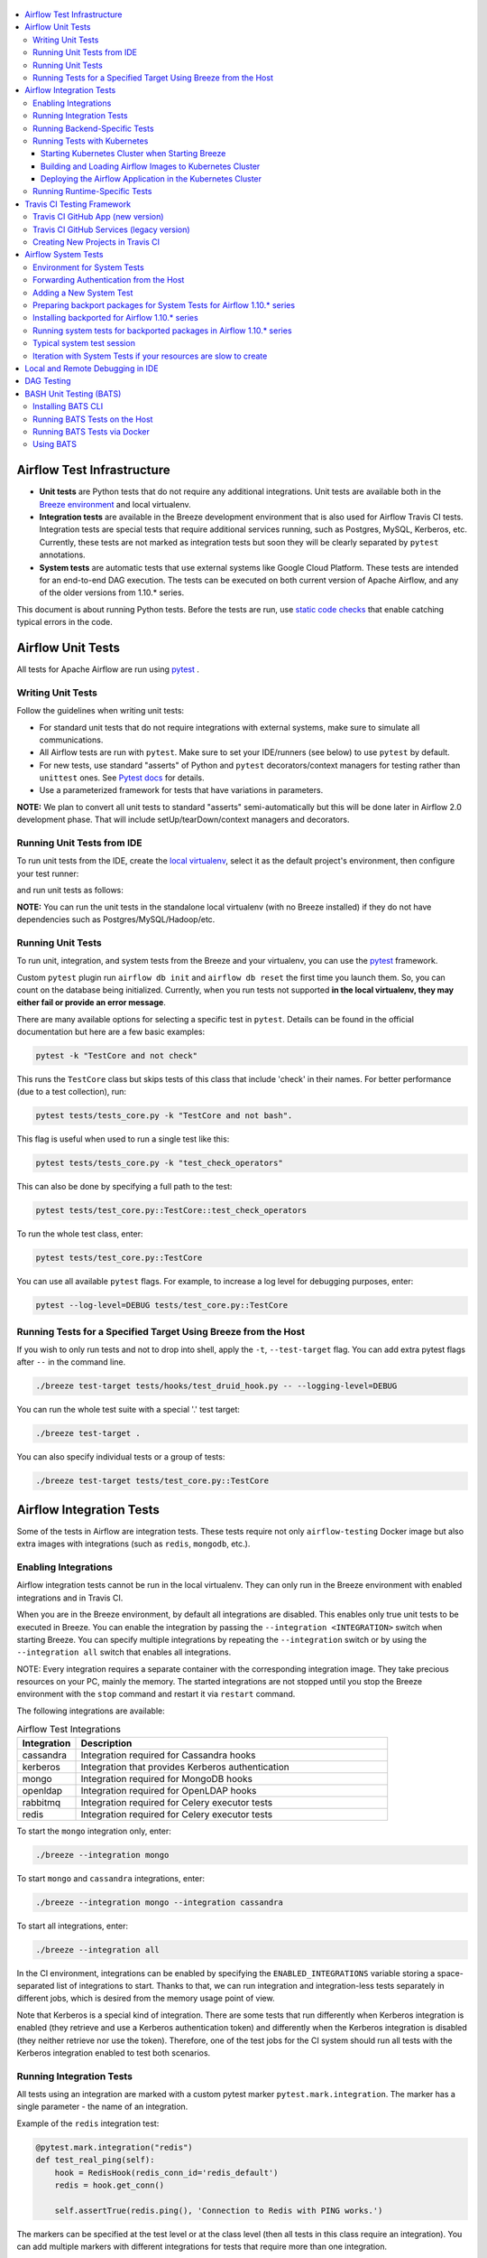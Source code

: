  .. Licensed to the Apache Software Foundation (ASF) under one
    or more contributor license agreements.  See the NOTICE file
    distributed with this work for additional information
    regarding copyright ownership.  The ASF licenses this file
    to you under the Apache License, Version 2.0 (the
    "License"); you may not use this file except in compliance
    with the License.  You may obtain a copy of the License at

 ..   http://www.apache.org/licenses/LICENSE-2.0

 .. Unless required by applicable law or agreed to in writing,
    software distributed under the License is distributed on an
    "AS IS" BASIS, WITHOUT WARRANTIES OR CONDITIONS OF ANY
    KIND, either express or implied.  See the License for the
    specific language governing permissions and limitations
    under the License.

.. contents:: :local:

Airflow Test Infrastructure
===========================

* **Unit tests** are Python tests that do not require any additional integrations.
  Unit tests are available both in the `Breeze environment <BREEZE.rst>`__
  and local virtualenv.

* **Integration tests** are available in the Breeze development environment
  that is also used for Airflow Travis CI tests. Integration tests are special tests that require
  additional services running, such as Postgres, MySQL, Kerberos, etc. Currently, these tests are not
  marked as integration tests but soon they will be clearly separated by ``pytest`` annotations.

* **System tests** are automatic tests that use external systems like
  Google Cloud Platform. These tests are intended for an end-to-end DAG execution.
  The tests can be executed on both current version of Apache Airflow, and any of the older
  versions from 1.10.* series.

This document is about running Python tests. Before the tests are run, use
`static code checks <STATIC_CODE_CHECKS.rst>`__ that enable catching typical errors in the code.

Airflow Unit Tests
==================

All tests for Apache Airflow are run using `pytest <http://doc.pytest.org/en/latest/>`_ .

Writing Unit Tests
------------------

Follow the guidelines when writing unit tests:

* For standard unit tests that do not require integrations with external systems, make sure to simulate all communications.
* All Airflow tests are run with ``pytest``. Make sure to set your IDE/runners (see below) to use ``pytest`` by default.
* For new tests, use standard "asserts" of Python and ``pytest`` decorators/context managers for testing
  rather than ``unittest`` ones. See `Pytest docs <http://doc.pytest.org/en/latest/assert.html>`_ for details.
* Use a parameterized framework for tests that have variations in parameters.

**NOTE:** We plan to convert all unit tests to standard "asserts" semi-automatically but this will be done later
in Airflow 2.0 development phase. That will include setUp/tearDown/context managers and decorators.

Running Unit Tests from IDE
---------------------------

To run unit tests from the IDE, create the `local virtualenv <LOCAL_VIRTUALENV.rst>`_,
select it as the default project's environment, then configure your test runner:

.. image:: images/configure_test_runner.png
    :align: center
    :alt: Configuring test runner

and run unit tests as follows:

.. image:: images/running_unittests.png
    :align: center
    :alt: Running unit tests

**NOTE:** You can run the unit tests in the standalone local virtualenv
(with no Breeze installed) if they do not have dependencies such as
Postgres/MySQL/Hadoop/etc.


Running Unit Tests
--------------------------------
To run unit, integration, and system tests from the Breeze and your
virtualenv, you can use the `pytest <http://doc.pytest.org/en/latest/>`_ framework.

Custom ``pytest`` plugin run ``airflow db init`` and ``airflow db reset`` the first
time you launch them. So, you can count on the database being initialized. Currently,
when you run tests not supported **in the local virtualenv, they may either fail
or provide an error message**.

There are many available options for selecting a specific test in ``pytest``. Details can be found
in the official documentation but here are a few basic examples:

.. code-block:: bash

    pytest -k "TestCore and not check"

This runs the ``TestCore`` class but skips tests of this class that include 'check' in their names.
For better performance (due to a test collection), run:

.. code-block:: bash

    pytest tests/tests_core.py -k "TestCore and not bash".

This flag is useful when used to run a single test like this:

.. code-block:: bash

    pytest tests/tests_core.py -k "test_check_operators"

This can also be done by specifying a full path to the test:

.. code-block:: bash

    pytest tests/test_core.py::TestCore::test_check_operators

To run the whole test class, enter:

.. code-block:: bash

    pytest tests/test_core.py::TestCore

You can use all available ``pytest`` flags. For example, to increase a log level
for debugging purposes, enter:

.. code-block:: bash

    pytest --log-level=DEBUG tests/test_core.py::TestCore


Running Tests for a Specified Target Using Breeze from the Host
---------------------------------------------------------------

If you wish to only run tests and not to drop into shell, apply the
``-t``, ``--test-target`` flag. You can add extra pytest flags after ``--`` in the command line.

.. code-block:: bash

     ./breeze test-target tests/hooks/test_druid_hook.py -- --logging-level=DEBUG

You can run the whole test suite with a special '.' test target:

.. code-block:: bash

    ./breeze test-target .

You can also specify individual tests or a group of tests:

.. code-block:: bash

    ./breeze test-target tests/test_core.py::TestCore


Airflow Integration Tests
=========================

Some of the tests in Airflow are integration tests. These tests require not only ``airflow-testing`` Docker
image but also extra images with integrations (such as ``redis``, ``mongodb``, etc.).


Enabling Integrations
---------------------

Airflow integration tests cannot be run in the local virtualenv. They can only run in the Breeze
environment with enabled integrations and in Travis CI.

When you are in the Breeze environment, by default all integrations are disabled. This enables only true unit tests
to be executed in Breeze. You can enable the integration by passing the ``--integration <INTEGRATION>``
switch when starting Breeze. You can specify multiple integrations by repeating the ``--integration`` switch
or by using the ``--integration all`` switch that enables all integrations.

NOTE: Every integration requires a separate container with the corresponding integration image.
They take precious resources on your PC, mainly the memory. The started integrations are not stopped
until you stop the Breeze environment with the ``stop`` command  and restart it
via ``restart`` command.

The following integrations are available:

.. list-table:: Airflow Test Integrations
   :widths: 15 80
   :header-rows: 1

   * - Integration
     - Description
   * - cassandra
     - Integration required for Cassandra hooks
   * - kerberos
     - Integration that provides Kerberos authentication
   * - mongo
     - Integration required for MongoDB hooks
   * - openldap
     - Integration required for OpenLDAP hooks
   * - rabbitmq
     - Integration required for Celery executor tests
   * - redis
     - Integration required for Celery executor tests

To start the ``mongo`` integration only, enter:

.. code-block:: bash

    ./breeze --integration mongo

To start ``mongo`` and ``cassandra`` integrations, enter:

.. code-block:: bash

    ./breeze --integration mongo --integration cassandra

To start all integrations, enter:

.. code-block:: bash

    ./breeze --integration all

In the CI environment, integrations can be enabled by specifying the ``ENABLED_INTEGRATIONS`` variable
storing a space-separated list of integrations to start. Thanks to that, we can run integration and
integration-less tests separately in different jobs, which is desired from the memory usage point of view.

Note that Kerberos is a special kind of integration. There are some tests that run differently when
Kerberos integration is enabled (they retrieve and use a Kerberos authentication token) and differently when the
Kerberos integration is disabled (they neither retrieve nor use the token). Therefore, one of the test jobs
for the CI system should run all tests with the Kerberos integration enabled to test both scenarios.

Running Integration Tests
-------------------------

All tests using an integration are marked with a custom pytest marker ``pytest.mark.integration``.
The marker has a single parameter - the name of an integration.

Example of the ``redis`` integration test:

.. code-block:: python

    @pytest.mark.integration("redis")
    def test_real_ping(self):
        hook = RedisHook(redis_conn_id='redis_default')
        redis = hook.get_conn()

        self.assertTrue(redis.ping(), 'Connection to Redis with PING works.')

The markers can be specified at the test level or at the class level (then all tests in this class
require an integration). You can add multiple markers with different integrations for tests that
require more than one integration.

If such a marked test does not have a required integration enabled, it is skipped.
The skip message clearly says what is needed to use the test.

To run all tests with a certain integration, use the custom pytest flag ``--integrations``,
where you can pass integrations as comma-separated values. You can also specify ``all`` to start
tests for all integrations.

**NOTE:** If an integration is not enabled in Breeze or Travis CI,
the affected test will be skipped.

To run only ``mongo`` integration tests:

.. code-block:: bash

    pytest --integrations mongo

To run integration tests fot ``mongo`` and ``rabbitmq``:

.. code-block:: bash

    pytest --integrations mongo,rabbitmq

To runs all integration tests:

.. code-block:: bash

    pytest --integrations all

Note that collecting all tests takes some time. So, if you know where your tests are located, you can
speed up the test collection significantly by providing the folder where the tests are located.

Here is an example of the collection limited to the ``providers/apache`` directory:

.. code-block:: bash

    pytest --integrations cassandra tests/providers/apache/

Running Backend-Specific Tests
------------------------------

Tests that are using a specific backend are marked with a custom pytest marker ``pytest.mark.backend``.
The marker has a single parameter - the name of a backend. It corresponds to the ``--backend`` switch of
the Breeze environment (one of ``mysql``, ``sqlite``, or ``postgres``). Backen-specific tests only run when
the Breeze environment is running with the right backend. If you specify more than one backend
in the marker, the test runs for all specified backends.

Example of the ``postgres`` only test:

.. code-block:: python

    @pytest.mark.backend("postgres")
    def test_copy_expert(self):
        ...


Example of the ``postgres,mysql`` test (they are skipped with the ``sqlite`` backend):

.. code-block:: python

    @pytest.mark.backend("postgres", "mysql")
    def test_celery_executor(self):
        ...


You can use the custom ``--backend`` switch in pytest to only run tests specific for that backend.
Here is an example of running only postgres-specific backend tests:

.. code-block:: bash

    pytest --backend postgres

Running Tests with Kubernetes
-----------------------------

Starting Kubernetes Cluster when Starting Breeze
................................................

To run Kubernetes in Breeze, you can start Breeze with the ``--kind-cluster-start`` switch. This
automatically creates a Kind Kubernetes cluster in the same ``docker`` engine that is used to run Breeze.
Setting up the Kubernetes cluster takes some time so the cluster continues running
until the it is stopped with the ``--kind-cluster-stop`` switch or until the ``--kind-cluster-recreate``
switch is used rather than ``--kind-cluster-start``. Starting Breeze with the Kind Cluster automatically
sets ``runtime`` to ``kubernetes`` (see below).

The cluster name follows the pattern ``airflow-python-X.Y.Z-vA.B.C`` where X.Y.Z is a Python version
and A.B.C is a Kubernetes version. This way you can have multiple clusters set up and running at the same
time for different Python versions and different Kubernetes versions.

The Control Plane is available from inside the Docker image via ``<CLUSTER_NAME>-control-plane:6443``
host:port, the worker of the Kind Cluster is available at  <CLUSTER_NAME>-worker
and webserver port for the worker is 30809.

After the Kubernetes Cluster is started, you need to deploy Airflow to the cluster:

1. Build the image.
2. Load it to the Kubernetes cluster.
3. Deploy the Airflow application.

It can be done with a single script: ``./scripts/ci/in_container/deploy_airflow_to_kubernetes.sh``.

You can, however, work separately on the image in Kubernetes and deploying the Airflow app in the cluster.

Building and Loading Airflow Images to Kubernetes Cluster
..............................................................

Use the script ``./scripts/ci/in_container/kubernetes/docker/rebuild_airflow_image.sh`` that does the following:

1. Rebuilds the latest ``apache/airflow:master-pythonX.Y-ci`` images using the latest sources.
2. Builds a new Kubernetes image based on the  ``apache/airflow:master-pythonX.Y-ci`` using
   necessary scripts added to run in Kubernetes. The image is tagged as
   ``apache/airflow:master-pythonX.Y-ci-kubernetes``.
3. Loads the image to the Kind Cluster using the ``kind load`` command.

Deploying the Airflow Application in the Kubernetes Cluster
...........................................................

Use the script ``./scripts/ci/in_container/kubernetes/app/deploy_app.sh`` that does the following:

1. Prepares Kubernetes resources by processing a template from the ``template`` directory and replacing
   variables with the right images and locations:
   - configmaps.yaml
   - airflow.yaml
2. Uses the existing resources without replacing any variables inside:
   - secrets.yaml
   - postgres.yaml
   - volumes.yaml
3. Applies all the resources to the Kind Cluster.
4. Waits for all the applications to be ready and reachable.

After the deployment is finished, you can run Kubernetes tests immediately in the same way as other tests.
The Kubernetes tests are available in the ``tests/runtime/kubernetes`` folder.

You can run all the integration tests for Kubernetes with ``pytest tests/runtime/kubernetes``.


Running Runtime-Specific Tests
------------------------------

Tests using a specific runtime are marked with a custom pytest marker ``pytest.mark.runtime``.
The marker has a single parameter - the name of a runtime. At the moment the only supported runtime is
``kubernetes``. This runtime is set when you run Breeze with one of the ``--kind-cluster-*`` flags.
Runtime-specific tests run only when the selectd runtime is started.


.. code-block:: python

    @pytest.mark.runtime("kubernetes")
    class TestKubernetesExecutor(unittest.TestCase):


You can use the custom ``--runtime`` switch in pytest to only run tests specific for that backend.

To run only kubernetes-runtime backend tests, enter:

.. code-block:: bash

    pytest --runtime kubernetes

**NOTE:** For convenience and faster search, all runtime tests are stored in the ``tests.runtime`` package. In this case, you
can speed up the collection of tests by running:

.. code-block:: bash

    pytest --runtime kubernetes tests/runtime

Travis CI Testing Framework
===========================

Airflow test suite is based on Travis CI framework as running all of the tests
locally requires significant setup. You can set up Travis CI in your fork of
Airflow by following the
`Travis CI Getting Started guide <https://docs.travis-ci.com/user/getting-started/>`__.

Consider using Travis CI framework if you submit multiple pull requests
and want to speed up your builds.

There are two different options available for running Travis CI, and they are
set up on GitHub as separate components:

-   **Travis CI GitHub App** (new version)
-   **Travis CI GitHub Services** (legacy version)

Travis CI GitHub App (new version)
----------------------------------

1.  Once `installed <https://github.com/apps/travis-ci/installations/new/permissions?target_id=47426163>`__,
    configure the Travis CI GitHub App at
    `Configure Travis CI <https://github.com/settings/installations>`__.

2.  Set repository access to either "All repositories" for convenience, or "Only
    select repositories" and choose ``USERNAME/airflow`` in the drop-down menu.

3.   Access Travis CI for your fork at `<https://travis-ci.com/USERNAME/airflow>`__.

Travis CI GitHub Services (legacy version)
------------------------------------------

**NOTE:** The apache/airflow project is still using the legacy version.

Travis CI GitHub Services version uses an Authorized OAuth App.

1.  Once installed, configure the Travis CI Authorized OAuth App at
    `Travis CI OAuth APP <https://github.com/settings/connections/applications/88c5b97de2dbfc50f3ac>`__.

2.  If you are a GitHub admin, click the **Grant** button next to your
    organization; otherwise, click the **Request** button. For the Travis CI
    Authorized OAuth App, you may have to grant access to the forked
    ``ORGANIZATION/airflow`` repo even though it is public.

3.  Access Travis CI for your fork at
    `<https://travis-ci.org/ORGANIZATION/airflow>`_.

Creating New Projects in Travis CI
----------------------------------

If you need to create a new project in Travis CI, use travis-ci.com for both
private repos and open source.

The travis-ci.org site for open source projects is now legacy and you should not use it.

..
    There is a second Authorized OAuth App available called **Travis CI for Open Source** used
    for the legacy travis-ci.org service. Don't use it for new projects!

More information:

-  `Open Source on travis-ci.com <https://docs.travis-ci.com/user/open-source-on-travis-ci-com/>`__.
-  `Legacy GitHub Services to GitHub Apps Migration Guide <https://docs.travis-ci.com/user/legacy-services-to-github-apps-migration-guide/>`__.
-  `Migrating Multiple Repositories to GitHub Apps Guide <https://docs.travis-ci.com/user/travis-migrate-to-apps-gem-guide/>`__.

Airflow System Tests
====================

System tests need to communicate with external services/systems that are available
if you have appropriate credentials configured for your tests.
The system tests derive from the ``tests.test_utils.system_test_class.SystemTests`` class. They should also
be marked with ``@pytest.marker.system(SYSTEM)`` where ``system`` designates the system
to be tested (for example, ``google.cloud``). These tests are skipped by default.
You can execute the system tests by providing the ``--systems SYSTEMS`` flag to ``pytest``.

The system tests execute a specified example DAG file that runs the DAG end-to-end.

See more details about adding new system tests below.

Environment for System Tests
----------------------------

**Prerequisites:** You may need to set some variables to run system tests. If you need to
add some initialization of environment variables to Breeze, you can add a
``variables.env`` file in the ``files/airflow-breeze-config/variables.env`` file. It will be automatically
sourced when entering the Breeze environment. You can also add some additional
initialization commands in this file if you want to execute something
always at the time of entering Breeze.

There are several typical operations you might want to perform such as:

* generating a file with random value used across the whole Breeze session (this is useful if
  you want to use this random number in names of resources that you create in your service
* generate variables that will be used as name of your resources
* decrypt any variables and resources you keep as encrypted in your configuration files
* install additional packages that are needed in case you are doing tests with 1.10.* Airflow series
  (see below)

Example variables.env file is shown here (this is part of the variables.env file that is used to
run Google Cloud system tests.

.. code-block:: bash

  # Build variables. This file is sourced by Breeze.
  # Also it is sourced during continuous integration build in Cloud Build

  # Auto-export all variables
  set -a

  echo
  echo "Reading variables"
  echo

  # Generate random number that will be used across your session
  RANDOM_FILE="/random.txt"

  if [[ ! -f "${RANDOM_FILE}" ]]; then
      echo "${RANDOM}" > "${RANDOM_FILE}"
  fi

  RANDOM_POSTFIX=$(cat "${RANDOM_FILE}")

  # install any packages from dist folder if they are available
  if [[ ${RUN_AIRFLOW_1_10:=} == "true" ]]; then
      pip install /dist/apache_airflow_providers_{google,postgres,mysql}*.whl || true
  fi

To execute system tests, specify the ``--systems SYSTEMS``
flag where ``SYSTEMS`` is a coma-separated list of systems to run the system tests for.


Forwarding Authentication from the Host
----------------------------------------------------

For system tests, you can also forward authentication from the host to your Breeze container. You can specify
the ``--forward-credentials`` flag when starting Breeze. Then, it will also forward the most commonly used
credentials stored in your ``home`` directory. Use this feature with care as it makes your personal credentials
visible to anything that you have installed inside the Docker container.

Currently forwarded credentials are:
  * all credentials stored in ``${HOME}/.config`` (for example, GCP credentials)
  * credentials stored in ``${HOME}/.gsutil`` for ``gsutil`` tool from GCS
  * credentials stored in ``${HOME}/.boto`` and ``${HOME}/.s3`` (for AWS authentication)
  * credentials stored in ``${HOME}/.docker`` for docker
  * credentials stored in ``${HOME}/.kube`` for kubectl
  * credentials stored in ``${HOME}/.ssh`` for SSH


Adding a New System Test
--------------------------

We are working on automating system tests execution (AIP-4) but for now system tests are skipped when
tests are run in our CI system. But to enable the test automation, we encourage you to add system
tests whenever an operator/hook/sensor is added/modified in a given system.

* To add your own system tests, derive them from the
  ``tests.test_utils.system_tests_class.SystemTest` class and mark with the
  ``@pytest.mark.system(SYSTEM_NAME)`` marker. The system name should follow the path defined in
  the ``providers`` package (for example, the system tests from ``tests.providers.google.cloud``
  package should be marked with ``@pytest.mark.system("google.cloud")``.

* If your system tests need some credential files to be available for an
  authentication with external systems, make sure to keep these credentials in the
  ``files/airflow-breeze-config/keys`` directory. Mark your tests with
  ``@pytest.mark.credential_file(<FILE>)`` so that they are skipped if such a credential file is not there.
  The tests should read the right credentials and authenticate on their own. The credentials are read
  in Breeze from the ``/files`` directory. The local "files" folder is mounted to the "/files" folder in Breeze.

* If your system tests are long-lasting ones (i.e., require more than 20-30 minutes
  to complete), mark them with the ```@pytest.markers.long_running`` marker.
  Such tests are skipped by default unless you specify the ``--long-running`` flag to pytest.

* The system test itself (python class) does not have any logic. Such a test runs
  the DAG specified by its ID. This DAG should contain the actual DAG logic
  to execute. Make sure to define the DAG in ``providers/<SYSTEM_NAME>/example_dags``. These example DAGs
  are also used to take some snippets of code out of them when documentation is generated. So, having these
  DAGs runnable is a great way to make sure the documenation is describing a working example. Inside
  your test class/test method, simply use ``self.run_dag(<DAG_ID>,<DAG_FOLDER>)`` to run the DAG. Then,
  the system class will take care about running the DAG. Note that the DAG_FOLDER should be
  a subdirectory of the ``tests.test_utils.AIRFLOW_MAIN_FOLDER`` + ``providers/<SYSTEM_NAME>/example_dags``.


A simple example of a system test is available in:

``tests/providers/google/cloud/operators/test_compute_system.py``.

It runs two DAGs defined in ``airflow.providers.google.cloud.example_dags.example_compute.py`` and
``airflow.providers.google.cloud.example_dags.example_compute_igm.py``.

Preparing backport packages for System Tests for Airflow 1.10.* series
----------------------------------------------------------------------

In order to run system tests with old Airflow version you need to prepare backport packages. This
can be done by running ``./scripts/ci/ci_prepare_backport_packages.sh <PACKAGES TO BUILD>``. For
example the below command will build google postgres and mysql packages:

.. code-block:: bash

  ./scripts/ci/ci_prepare_backport_packages.sh google postgres mysql

Those packages will be prepared in ./dist folder. This folder is mapped to /dist folder
when you enter Breeze, so it is easy to automate installing of those packages for testing.


Installing backported for Airflow 1.10.* series
-----------------------------------------------

The tests can be executed against the master version of Airflow but they also work
with older versions. This is especially useful to test back-ported operators
from Airflow 2.0 to 1.10.* versions.

To run the tests for Airflow 1.10.* series, you need to run Breeze with
``--install-airflow-version=<VERSION>`` to install a different version of Airflow.
If ``current`` is specified (default), then the current version of Airflow is used.
Otherwise, the released version of Airflow is installed.

The ``-install-airflow-version=<VERSION>`` command make sure that the current (from sources) version of
Airflow is removed and the released version of Airflow from ``Pypi`` is installed. Note that tests sources
are not removed and they can be used to run tests (unit tests and system tests) against the
freshly installed version.

You should automate installing of the backport packages in your own
``./files/airflow-breeze-config/variables.env`` file. You should make it depend on
``RUN_AIRFLOW_1_10`` variable value equals to "true" so that
installation of backport packages is only performed when you install airflow 1.10.*.
The backport packages are available in ``/dist`` directory if they were prepared as described
in the previous chapter.

Typically the command in you variables.env file will be similar to:

.. code-block:: bash

  # install any packages from dist folder if they are available
  if [[ ${RUN_AIRFLOW_1_10:=} == "true" ]]; then
      pip install /dist/apache_airflow_providers_{google,postgres,mysql}*.whl || true
  fi

The command above will automatically install backported google, postgres amd mysql packages if they
were prepared before entering breeze.


Running system tests for backported packages in Airflow 1.10.* series
---------------------------------------------------------------------

Once you installed 1.10.* Airflow version with ``--install-airflow-version`` and prepared and
installed the required packages via ``variables.env`` it should be as easy as running
``pytest --systems=<SYSTEM_NAME> TEST_NAME``. Note that we have default timeout for runnning
system tests set to 8 minutes and some system tests might take much longer to run and you might
want to add ``-o faulthandler_timeout=2400`` (2400s = 40 minutes for example) to your
pytest command.

Typical system test session
---------------------------

Here is the typical session that you need to do to run system tests:

1. Prepare backport packages

.. code-block:: bash

  ./scripts/ci/ci_prepare_backport_packages.sh google postgres mysql

2. Enter breeze with installing Airflow 1.10.*, forwarding credentials and installing
   backported packages (you need appropriate line in ``./files/airflow-breeze-config/variables.env``)

.. code-block:: bash

   ./breeze --install-airflow-version 1.10.9 --python 3.6 --db-reset --forward-credentials restart

This will:

* install Airflow 1.10.9
* restarts the whole environment (i.e. recreates metadata database from the scratch)
* run Breeze with python 3.6 version
* reset the Airflow database
* forward your local credentials to Breeze

3. Run the tests:

.. code-block:: bash

   pytest -o faulthandler_timeout=2400 --systems=google tests/providers/google/cloud/operators/test_compute_system.py


Iteration with System Tests if your resources are slow to create
----------------------------------------------------------------

When you want to iterate on system tests, you might want to create slow resources first.

If you need to setup some external resources for your tests (for example compute instances in Google Cloud)
you should set them up and teardown in the setUp/tearDown methods of your tests.
Since those resources might be slow to create you might want to add some helpers that
set them up and tear them down separately via manual operations. This way you can iterate on
the tests without waiting for setUp and tearDown with every test.

In this case you should build in a mechanism to skip setUp and tearDown in case you manually
created the resources. Somewhat complex example of that can be found in
``tests.providers.google.cloud.operators.test_cloud_sql_system.py`` and the helper is
available in ``tests.providers.google.cloud.operators.test_cloud_sql_system_helper.py``.

When the helper is run with ``--action create`` to create cloud sql instances which are very slow
to create and set-up so that you can iterate on running the system tests without
loosing the time for creating theme every time. A temporary file is created to prevent from
setting up and tearing down the instances when running the test.

This example also shows how you can use the random number generated at the entry of Breeze if you
have it in your variables.env (see previous chapter). In case of Cloud SQL you cannot reuse the
same instance name for a week so we generate random number that is used across the whole session
and store it in ``/random.txt`` file so that the names are unique during tests.


!!!!!!!!!!!!!!!!!!!!!!!!!!!!!! Important !!!!!!!!!!!!!!!!!!!!!!!!!!!!

Do not forget to delete manually created resources before leaving the
Breeze session. They are usually expensive to run.

!!!!!!!!!!!!!!!!!!!!!!!!!!!!!! Important !!!!!!!!!!!!!!!!!!!!!!!!!!!!

Note that in case you have to update your backported operators or system tests (they are part of
the backport packageS) you need to rebuild the packages outside of breeze and
``pip remove/pip install`` those packages in order to get them installed. This is not needed
if you run system tests with ``current`` airflow version, so it is better to iterate with the
system tests with the ``current`` version and fix all problems there and only afterwards run
the tests with Airflow 1.10.*

Typical session then looks as follows:

1. Prepare backport packages

.. code-block:: bash

  ./scripts/ci/ci_prepare_backport_packages.sh google postgres mysql

2. Enter breeze with installing Airflow 1.10.*, forwarding credentials and installing
   backported packages (you need appropriate line in ``./files/airflow-breeze-config/variables.env``)

.. code-block:: bash

   ./breeze --install-airflow-version 1.10.9 --python 3.6 --db-reset --forward-credentials restart

3. Run create action in helper (to create slowly created resources):

.. code-block:: bash

    python tests/providers/google/cloud/operators/test_cloud_sql_system_helper.py --action create

4. Run the tests:

.. code-block:: bash

   pytest -o faulthandler_timeout=2400 --systems=google tests/providers/google/cloud/operators/test_compute_system.py

5. In case you are running backport packages tests you need to rebuild and reinstall a package
   every time you change the operators/hooks or example_dags. The example below shows reinstallation
   of the google package:

In the host:

.. code-block:: bash

  ./scripts/ci/ci_prepare_backport_packages.sh google

In the container:

.. code-block:: bash

  pip uninstall apache-airflow-providers-google
  pip install /dist/apache_airflow_providers_google-*.whl

The points 4. and 5. can be repeated multiple times without leaving the container

6. Run delete action in helper:

.. code-block:: bash

    python tests/providers/google/cloud/operators/test_cloud_sql_system_helper.py --action delete


Local and Remote Debugging in IDE
=================================

One of the great benefits of using the local virtualenv and Breeze is an option to run
local debugging in your IDE graphical interface.

When you run example DAGs, even if you run them using unit tests within IDE, they are run in a separate
container. This makes it a little harder to use with IDE built-in debuggers.
Fortunately, IntelliJ/PyCharm provides an effective remote debugging feature (but only in paid versions).
See additional details on
`remote debugging <https://www.jetbrains.com/help/pycharm/remote-debugging-with-product.html>`_.

You can set up your remote debugging session as follows:

.. image:: images/setup_remote_debugging.png
    :align: center
    :alt: Setup remote debugging

Note that on macOS, you have to use a real IP address of your host rather than default
localhost because on macOS the container runs in a virtual machine with a different IP address.

Make sure to configure source code mapping in the remote debugging configuration to map
your local sources to the ``/opt/airflow`` location of the sources within the container:

.. image:: images/source_code_mapping_ide.png
    :align: center
    :alt: Source code mapping

DAG Testing
===========

To ease and speed up process of developing DAGs, you can use
py:class:`~airflow.executors.debug_executor.DebugExecutor`, which is a single process executor
for debugging purposes. Using this executor, you can run and debug DAGs from your IDE.

To set up the IDE:

1. Add ``main`` block at the end of your DAG file to make it runnable.
It will run a backfill job:

.. code-block:: python

  if __name__ == '__main__':
    dag.clear(reset_dag_runs=True)
    dag.run()


2. Set up ``AIRFLOW__CORE__EXECUTOR=DebugExecutor`` in the run configuration of your IDE.
   Make sure to also set up all environment variables required by your DAG.

3. Run and debug the DAG file.

Additionally, ``DebugExecutor`` can be used in a fail-fast mode that will make
all other running or scheduled tasks fail immediately. To enable this option, set
``AIRFLOW__DEBUG__FAIL_FAST=True`` or adjust ``fail_fast`` option in your ``airflow.cfg``.

Also, with the Airflow CLI command ``airflow dags test``, you can execute one complete run of a DAG:

.. code-block:: bash

    # airflow dags test [dag_id] [execution_date]
    airflow dags test example_branch_operator 2018-01-01

By default ``/files/dags`` folder is mounted from your local ``<AIRFLOW_SOURCES>/files/dags`` and this is
the directory used by airflow scheduler and webserver to scan dags for. You can place your dags there
to test them.

The DAGs can be run in the master version of Airflow but they also work
with older versions.

To run the tests for Airflow 1.10.* series, you need to run Breeze with
``--install-airflow-version==<VERSION>`` to install a different version of Airflow.
If ``current`` is specified (default), then the current version of Airflow is used.
Otherwise, the released version of Airflow is installed.

You should also consider running it with ``restart`` command when you change installed version.
This will clean-up the database so that you start with a clean DB and not DB installed in a previous version.
So typically you'd run it like ``breeze --install-ariflow-version=1.10.9 restart``.

BASH Unit Testing (BATS)
========================

We have started adding tests to cover Bash scripts we have in our codebase.
The tests are placed in the ``tests\bats`` folder.
They require BAT CLI to be installed if you want to run them on your
host or via a Docker image.

Installing BATS CLI
---------------------

You can find an installation guide as well as information on how to write
the bash tests in `BATS Installation <https://github.com/bats-core/bats-core#installation>`_.

Running BATS Tests on the Host
------------------------------

To run all tests:

```
bats -r tests/bats/
```

To run a single test:

```
bats tests/bats/your_test_file.bats
```

Running BATS Tests via Docker
-----------------------------

To run all tests:

```
docker run -it --workdir /airflow -v $(pwd):/airflow  bats/bats:latest -r /airflow/tests/bats
```

To run a single test:

```
docker run -it --workdir /airflow -v $(pwd):/airflow  bats/bats:latest /airflow/tests/bats/your_test_file.bats
```

Using BATS
----------

You can read more about using BATS CLI and writing tests in
`BATS Usage <https://github.com/bats-core/bats-core#usage>`_.
